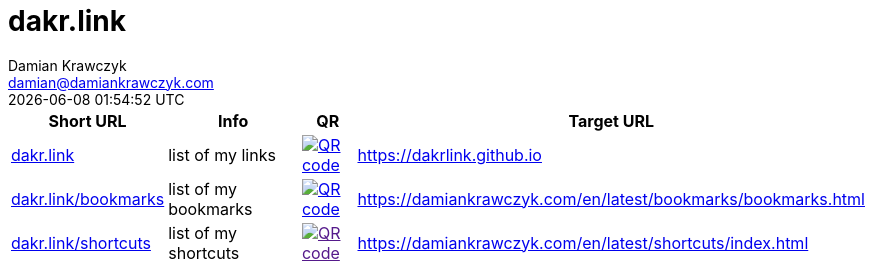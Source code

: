 = dakr.link
:author:    Damian Krawczyk
:email:     damian@damiankrawczyk.com
:stylesheet: adoc-github.css
:imagesdir: https://raw.githubusercontent.com/dakrlink/dakrlink.github.io/master/qr/
:revdate:       {localdatetime}
:nofooter:

[%header,cols="1,3,1,1"]
|===
^|Short URL
^|Info
^|QR
^|Target URL

|http://dakr.link[dakr.link]
|list of my links
|image:dakr-link.png[QR code,link="{imagesdir}dakr-link.png"]
|https://dakrlink.github.io

|http://dakr.link/bookmarks[dakr.link/bookmarks]
|list of my bookmarks
|image:dakr-link-bookmarks.png[QR code,link="{imagesdir}dakr-link-bookmarks.png"]
|https://damiankrawczyk.com/en/latest/bookmarks/bookmarks.html

|http://dakr.link/shortcuts[dakr.link/shortcuts]
|list of my shortcuts
|image:dakr-link-shortcuts.png[QR code,align="center",link="{imagesdir}dakr-link-shortcuts.png]
|https://damiankrawczyk.com/en/latest/shortcuts/index.html

|===